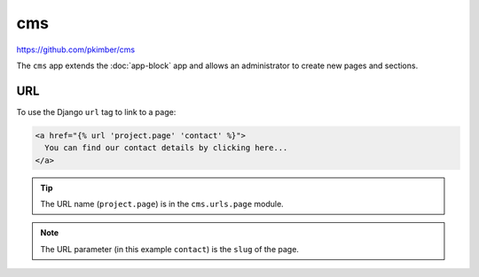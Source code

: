 cms
***

.. highlight:: python

https://github.com/pkimber/cms

The ``cms`` app extends the :doc:`app-block` app and allows an administrator to
create new pages and sections.

URL
===

To use the Django ``url`` tag to link to a page:

.. code-block:: html

  <a href="{% url 'project.page' 'contact' %}">
    You can find our contact details by clicking here...
  </a>

.. tip:: The URL name (``project.page``) is in the ``cms.urls.page`` module.

.. note:: The URL parameter (in this example ``contact``) is the ``slug`` of
          the page.
